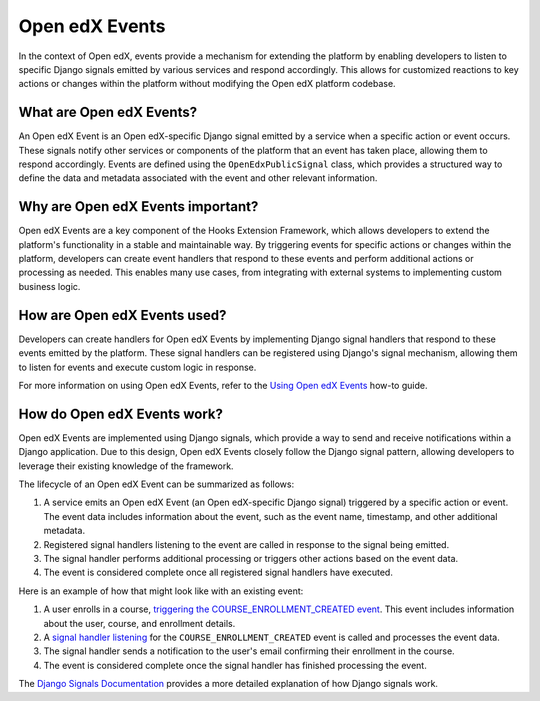 Open edX Events
===============

In the context of Open edX, events provide a mechanism for extending the platform by enabling developers to listen to specific Django signals emitted by various services and respond accordingly. This allows for customized reactions to key actions or changes within the platform without modifying the Open edX platform codebase.

What are Open edX Events?
-------------------------

An Open edX Event is an Open edX-specific Django signal emitted by a service when a specific action or event occurs. These signals notify other services or components of the platform that an event has taken place, allowing them to respond accordingly. Events are defined using the ``OpenEdxPublicSignal`` class, which provides a structured way to define the data and metadata associated with the event and other relevant information.

Why are Open edX Events important?
----------------------------------

Open edX Events are a key component of the Hooks Extension Framework, which allows developers to extend the platform's functionality in a stable and maintainable way. By triggering events for specific actions or changes within the platform, developers can create event handlers that respond to these events and perform additional actions or processing as needed. This enables many use cases, from integrating with external systems to implementing custom business logic.

How are Open edX Events used?
-----------------------------

Developers can create handlers for Open edX Events by implementing Django signal handlers that respond to these events emitted by the platform. These signal handlers can be registered using Django's signal mechanism, allowing them to listen for events and execute custom logic in response.

For more information on using Open edX Events, refer to the `Using Open edX Events`_ how-to guide.

How do Open edX Events work?
----------------------------

Open edX Events are implemented using Django signals, which provide a way to send and receive notifications within a Django application. Due to this design, Open edX Events closely follow the Django signal pattern, allowing developers to leverage their existing knowledge of the framework.

The lifecycle of an Open edX Event can be summarized as follows:

1. A service emits an Open edX Event (an Open edX-specific Django signal) triggered by a specific action or event. The event data includes information about the event, such as the event name, timestamp, and other additional metadata.
2. Registered signal handlers listening to the event are called in response to the signal being emitted.
3. The signal handler performs additional processing or triggers other actions based on the event data.
4. The event is considered complete once all registered signal handlers have executed.

Here is an example of how that might look like with an existing event:

1. A user enrolls in a course, `triggering the COURSE_ENROLLMENT_CREATED event`_. This event includes information about the user, course, and enrollment details.
2. A `signal handler listening`_ for the ``COURSE_ENROLLMENT_CREATED`` event is called and processes the event data.
3. The signal handler sends a notification to the user's email confirming their enrollment in the course.
4. The event is considered complete once the signal handler has finished processing the event.

The `Django Signals Documentation`_ provides a more detailed explanation of how Django signals work.

.. _Using Open edX Events: ../how-tos/using-events
.. _Django Signals Documentation: https://docs.djangoproject.com/en/4.2/topics/signals/
.. _triggering the COURSE_ENROLLMENT_CREATED event: https://github.com/openedx/edx-platform/blob/master/common/djangoapps/student/models/course_enrollment.py#L777-L795
.. _signal handler listening: https://github.com/openedx/edx-platform/blob/master/openedx/core/djangoapps/notifications/handlers.py#L38-L53
